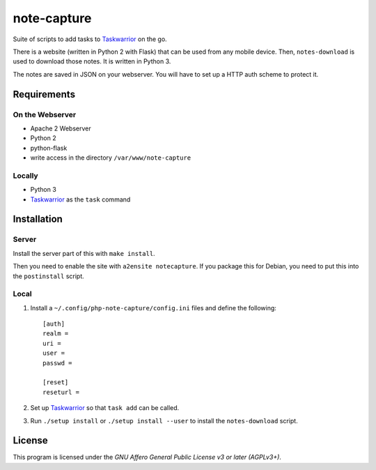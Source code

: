 .. Copyright © 2013 Martin Ueding <dev@martin-ueding.de>

############
note-capture
############

Suite of scripts to add tasks to Taskwarrior_ on the go.

There is a website (written in Python 2 with Flask) that can be used from any
mobile device. Then, ``notes-download`` is used to download those notes. It is
written in Python 3.

The notes are saved in JSON on your webserver. You will have to set up a HTTP
auth scheme to protect it.

Requirements
============

On the Webserver
----------------

- Apache 2 Webserver
- Python 2
- python-flask
- write access in the directory ``/var/www/note-capture``

Locally
-------

- Python 3
- Taskwarrior_ as the ``task`` command

Installation
============

Server
------

Install the server part of this with ``make install``.

Then you need to enable the site with ``a2ensite notecapture``. If you package
this for Debian, you need to put this into the ``postinstall`` script.

Local
-----

#. Install a ``~/.config/php-note-capture/config.ini`` files and define the
   following::

    [auth]
    realm =
    uri =
    user =
    passwd =

    [reset]
    reseturl =

#. Set up Taskwarrior_ so that ``task add`` can be called.
#. Run ``./setup install`` or ``./setup install --user`` to install the
   ``notes-download`` script.

License
=======

This program is licensed under the *GNU Affero General Public License v3 or
later (AGPLv3+)*.

.. _Taskwarrior: http://taskwarrior.org/
